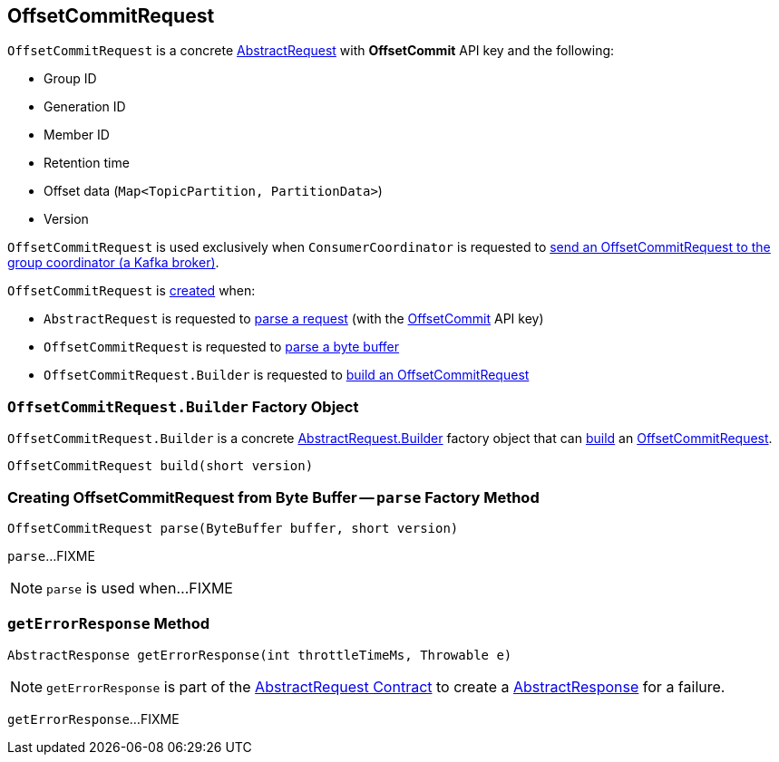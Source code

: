 == [[OffsetCommitRequest]] OffsetCommitRequest

[[OFFSET_COMMIT]]
[[creating-instance]]
`OffsetCommitRequest` is a concrete <<kafka-common-requests-AbstractRequest.adoc#, AbstractRequest>> with *OffsetCommit* API key and the following:

* [[groupId]] Group ID
* [[generationId]] Generation ID
* [[memberId]] Member ID
* [[retentionTime]] Retention time
* [[offsetData]] Offset data (`Map<TopicPartition, PartitionData>`)
* [[version]] Version

`OffsetCommitRequest` is used exclusively when `ConsumerCoordinator` is requested to <<kafka-consumer-internals-ConsumerCoordinator.adoc#sendOffsetCommitRequest, send an OffsetCommitRequest to the group coordinator (a Kafka broker)>>.

`OffsetCommitRequest` is <<creating-instance, created>> when:

* `AbstractRequest` is requested to <<kafka-common-requests-AbstractRequest.adoc#parseRequest, parse a request>> (with the <<OFFSET_COMMIT, OffsetCommit>> API key)

* `OffsetCommitRequest` is requested to <<parse, parse a byte buffer>>

* `OffsetCommitRequest.Builder` is requested to <<build, build an OffsetCommitRequest>>

=== [[OffsetCommitRequest.Builder]][[Builder]][[build]] `OffsetCommitRequest.Builder` Factory Object

`OffsetCommitRequest.Builder` is a concrete <<kafka-common-requests-AbstractRequest.adoc#Builder, AbstractRequest.Builder>> factory object that can <<kafka-common-requests-AbstractRequest.adoc#build, build>> an <<OffsetCommitRequest, OffsetCommitRequest>>.

[source, java]
----
OffsetCommitRequest build(short version)
----

=== [[parse]] Creating OffsetCommitRequest from Byte Buffer -- `parse` Factory Method

[source, java]
----
OffsetCommitRequest parse(ByteBuffer buffer, short version)
----

`parse`...FIXME

NOTE: `parse` is used when...FIXME

=== [[getErrorResponse]] `getErrorResponse` Method

[source, java]
----
AbstractResponse getErrorResponse(int throttleTimeMs, Throwable e)
----

NOTE: `getErrorResponse` is part of the <<kafka-common-requests-AbstractRequest.adoc#getErrorResponse, AbstractRequest Contract>> to create a <<kafka-common-requests-AbstractResponse.adoc#, AbstractResponse>> for a failure.

`getErrorResponse`...FIXME
